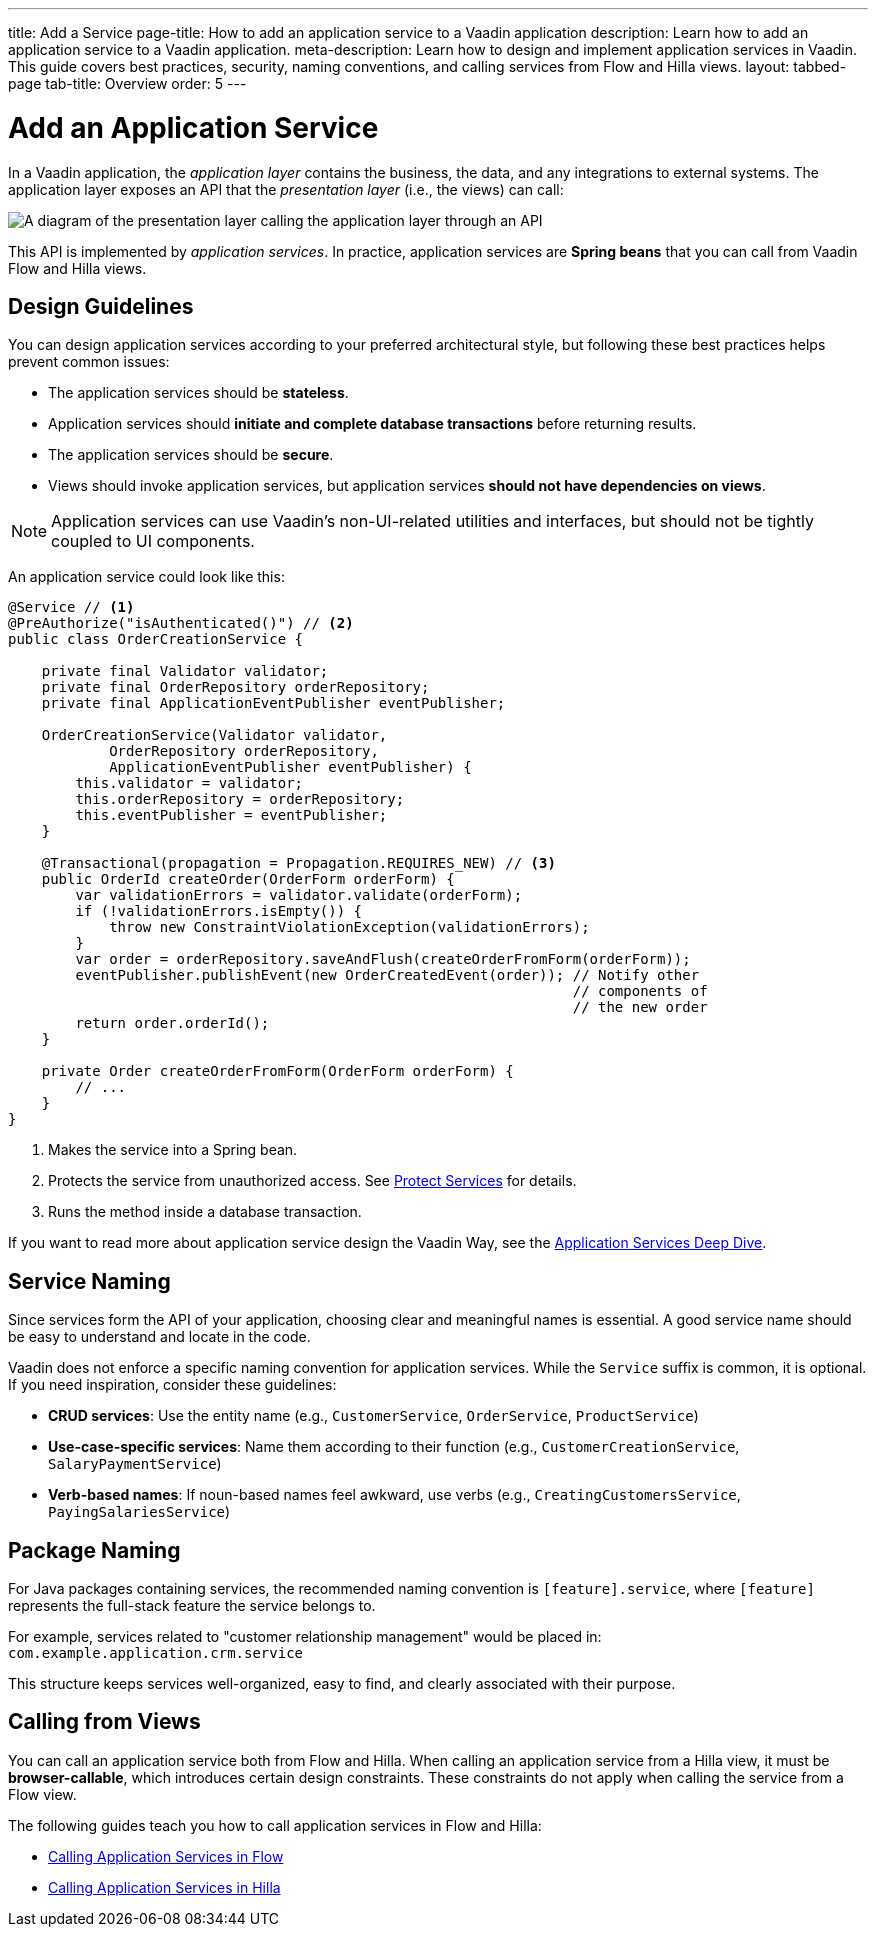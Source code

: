 ---
title: Add a Service
page-title: How to add an application service to a Vaadin application 
description: Learn how to add an application service to a Vaadin application.
meta-description: Learn how to design and implement application services in Vaadin. This guide covers best practices, security, naming conventions, and calling services from Flow and Hilla views.
layout: tabbed-page
tab-title: Overview
order: 5
---


= Add an Application Service

In a Vaadin application, the _application layer_ contains the business, the data, and any integrations to external systems. The application layer exposes an API that the _presentation layer_ (i.e., the views) can call:

image::images/application-layer-api.png[A diagram of the presentation layer calling the application layer through an API]

This API is implemented by _application services_. In practice, application services are *Spring beans* that you can call from Vaadin Flow and Hilla views. 


== Design Guidelines

You can design application services according to your preferred architectural style, but following these best practices helps prevent common issues:
 
* The application services should be *stateless*.
* Application services should *initiate and complete database transactions* before returning results.
* The application services should be *secure*.
* Views should invoke application services, but application services *should not have dependencies on views*.

[NOTE]
Application services can use Vaadin's non-UI-related utilities and interfaces, but should not be tightly coupled to UI components.


An application service could look like this:

[source,java]
----
@Service // <1>
@PreAuthorize("isAuthenticated()") // <2>
public class OrderCreationService {

    private final Validator validator;
    private final OrderRepository orderRepository;
    private final ApplicationEventPublisher eventPublisher;

    OrderCreationService(Validator validator, 
            OrderRepository orderRepository, 
            ApplicationEventPublisher eventPublisher) {
        this.validator = validator;
        this.orderRepository = orderRepository;
        this.eventPublisher = eventPublisher;
    }

    @Transactional(propagation = Propagation.REQUIRES_NEW) // <3>
    public OrderId createOrder(OrderForm orderForm) {
        var validationErrors = validator.validate(orderForm);
        if (!validationErrors.isEmpty()) {
            throw new ConstraintViolationException(validationErrors);
        }
        var order = orderRepository.saveAndFlush(createOrderFromForm(orderForm));
        eventPublisher.publishEvent(new OrderCreatedEvent(order)); // Notify other 
                                                                   // components of
                                                                   // the new order
        return order.orderId();
    }

    private Order createOrderFromForm(OrderForm orderForm) {
        // ...
    }
}
----
<1> Makes the service into a Spring bean.
<2> Protects the service from unauthorized access. See <<../../security/protect-services#,Protect Services>> for details.
<3> Runs the method inside a database transaction.

If you want to read more about application service design the Vaadin Way, see the <<{articles}/building-apps/deep-dives/application-layer/application-services#,Application Services Deep Dive>>.


== Service Naming

Since services form the API of your application, choosing clear and meaningful names is essential. A good service name should be easy to understand and locate in the code.

Vaadin does not enforce a specific naming convention for application services. While the `Service` suffix is common, it is optional. If you need inspiration, consider these guidelines:

* *CRUD services*: Use the entity name (e.g., `CustomerService`, `OrderService`, `ProductService`)
* *Use-case-specific services*: Name them according to their function (e.g., `CustomerCreationService`, `SalaryPaymentService`)
* *Verb-based names*: If noun-based names feel awkward, use verbs (e.g., `CreatingCustomersService`, `PayingSalariesService`)


== Package Naming

For Java packages containing services, the recommended naming convention is `[feature].service`, where `[feature]` represents the full-stack feature the service belongs to.

For example, services related to "customer relationship management" would be placed in: [packagename]`com.example.application.crm.service`

This structure keeps services well-organized, easy to find, and clearly associated with their purpose.


== Calling from Views

You can call an application service both from Flow and Hilla. When calling an application service from a Hilla view, it must be *browser-callable*, which introduces certain design constraints. These constraints do not apply when calling the service from a Flow view.

The following guides teach you how to call application services in Flow and Hilla:

* <<flow#,Calling Application Services in Flow>>
* <<hilla#,Calling Application Services in Hilla>>
